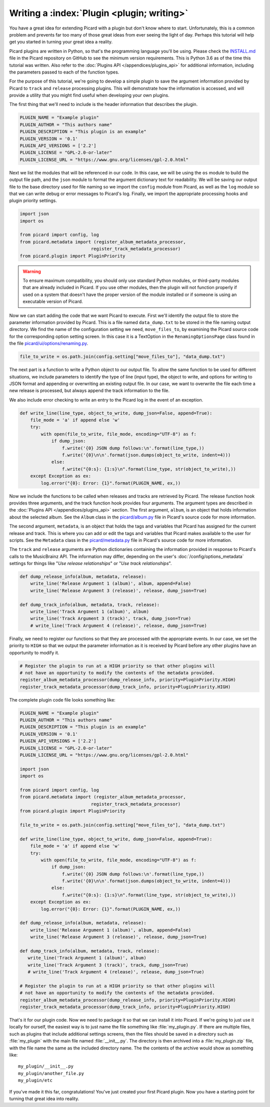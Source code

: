 .. MusicBrainz Picard Documentation Project

Writing a :index:`Plugin <plugin; writing>`
==================================================================================

You have a great idea for extending Picard with a plugin but don't know where to start.  Unfortunately, this is a
common problem and prevents far too many of those great ideas from ever seeing the light of day.  Perhaps this tutorial
will help get you started in turning your great idea a reality.

Picard plugins are written in Python, so that's the programming language you'll be using.  Please check the `INSTALL.md
<https://github.com/metabrainz/picard/blob/master/INSTALL.md>`_ file in the Picard repository on GitHub to see the minimum
version requirements. This is Python 3.6 as of the time this tutorial was written.  Also refer to the
:doc:`Plugins API </appendices/plugins_api>` for additional information, including the parameters passed to each of the
function types.

For the purpose of this tutorial, we're going to develop a simple plugin to save the argument information provided by Picard
to ``track`` and ``release`` processing plugins.  This will demonstrate how the information is accessed, and will provide a
utility that you might find useful when developing your own plugins.

The first thing that we'll need to include is the header information that describes the plugin.

.. code-block:: python

   PLUGIN_NAME = "Example plugin"
   PLUGIN_AUTHOR = "This authors name"
   PLUGIN_DESCRIPTION = "This plugin is an example"
   PLUGIN_VERSION = '0.1'
   PLUGIN_API_VERSIONS = ['2.2']
   PLUGIN_LICENSE = "GPL-2.0-or-later"
   PLUGIN_LICENSE_URL = "https://www.gnu.org/licenses/gpl-2.0.html"

Next we list the modules that will be referenced in our code.  In this case, we will be using the ``os`` module to build the
output file path, and the ``json`` module to format the argument dictionary text for readability. We will be saving our output
file to the base directory used for file naming so we import the ``config`` module from Picard, as well as the ``log`` module
so that we can write debug or error messages to Picard's log.  Finally, we import the appropriate processing hooks and plugin
priority settings.

.. code-block:: python

   import json
   import os

   from picard import config, log
   from picard.metadata import (register_album_metadata_processor,
                              register_track_metadata_processor)
   from picard.plugin import PluginPriority

.. warning::

   To ensure maximum compatibility, you should only use standard Python modules, or third-party modules that are already
   included in Picard.  If you use other modules, then the plugin will not function properly if used on a system that
   doesn't have the proper version of the module installed or if someone is using an executable version of Picard.

Now we can start adding the code that we want Picard to execute. First we'll identify the output file to store the parameter
information provided by Picard. This is a file named ``data_dump.txt`` to be stored in the file naming output directory. We find
the name of the configuration setting we need, ``move_files_to``, by examining the Picard source code for the corresponding
option setting screen. In this case it is a TextOption in the ``RenamingOptionsPage`` class found in the file
`picard/ui/options/renaming.py <https://github.com/metabrainz/picard/blob/master/picard/ui/options/renaming.py>`_.

.. code-block:: python

   file_to_write = os.path.join(config.setting["move_files_to"], "data_dump.txt")

The next part is a function to write a Python object to our output file.  To allow the same function to be used for different
situations, we include parameters to identify the type of line (input type), the object to write, and options for writing to JSON
format and appending or overwriting an existing output file. In our case, we want to overwrite the file each time a new release
is processed, but always append the track information to the file.

We also include error checking to write an entry to the Picard log in the event of an exception.

.. code-block:: python

   def write_line(line_type, object_to_write, dump_json=False, append=True):
       file_mode = 'a' if append else 'w'
       try:
           with open(file_to_write, file_mode, encoding="UTF-8") as f:
               if dump_json:
                   f.write('{0} JSON dump follows:\n'.format(line_type,))
                   f.write('{0}\n\n'.format(json.dumps(object_to_write, indent=4)))
               else:
                   f.write("{0:s}: {1:s}\n".format(line_type, str(object_to_write),))
       except Exception as ex:
           log.error("{0}: Error: {1}".format(PLUGIN_NAME, ex,))

Now we include the functions to be called when releases and tracks are retrieved by Picard. The release function hook provides
three arguments, and the track function hook provides four arguments. The argument types are described in the :doc:`Plugins API
</appendices/plugins_api>` section. The first argument, ``album``, is an object that holds information about the selected album.
See the ``Album`` class in the `picard/album.py <https://github.com/metabrainz/picard/blob/master/picard/album.py>`_ file in
Picard's source code for more information.

The second argument, ``metadata``, is an object that holds the tags and variables that Picard has assigned for the current release
and track. This is where you can add or edit the tags and variables that Picard makes available to the user for scripts. See the
``Metadata`` class in the `picard/metadata.py <https://github.com/metabrainz/picard/blob/master/picard/metadata.py>`_ file in
Picard's source code for more information.

The ``track`` and ``release`` arguments are Python dictionaries containing the information provided in response to Picard's calls to
the MusicBrainz API. The information may differ, depending on the user's :doc:`/config/options_metadata` settings for things like
"*Use release relationships*" or "*Use track relationships*".

.. code-block:: python

   def dump_release_info(album, metadata, release):
       write_line('Release Argument 1 (album)', album, append=False)
       write_line('Release Argument 3 (release)', release, dump_json=True)

   def dump_track_info(album, metadata, track, release):
       write_line('Track Argument 1 (album)', album)
       write_line('Track Argument 3 (track)', track, dump_json=True)
       # write_line('Track Argument 4 (release)', release, dump_json=True)

Finally, we need to register our functions so that they are processed with the appropriate events.  In our case, we set the priority
to ``HIGH`` so that we output the parameter information as it is received by Picard before any other plugins have an opportunity to
modify it.

.. code-block:: python

   # Register the plugin to run at a HIGH priority so that other plugins will
   # not have an opportunity to modify the contents of the metadata provided.
   register_album_metadata_processor(dump_release_info, priority=PluginPriority.HIGH)
   register_track_metadata_processor(dump_track_info, priority=PluginPriority.HIGH)

The complete plugin code file looks something like:

.. code-block:: python

   PLUGIN_NAME = "Example plugin"
   PLUGIN_AUTHOR = "This authors name"
   PLUGIN_DESCRIPTION = "This plugin is an example"
   PLUGIN_VERSION = '0.1'
   PLUGIN_API_VERSIONS = ['2.2']
   PLUGIN_LICENSE = "GPL-2.0-or-later"
   PLUGIN_LICENSE_URL = "https://www.gnu.org/licenses/gpl-2.0.html"

   import json
   import os

   from picard import config, log
   from picard.metadata import (register_album_metadata_processor,
                              register_track_metadata_processor)
   from picard.plugin import PluginPriority

   file_to_write = os.path.join(config.setting["move_files_to"], "data_dump.txt")

   def write_line(line_type, object_to_write, dump_json=False, append=True):
       file_mode = 'a' if append else 'w'
       try:
           with open(file_to_write, file_mode, encoding="UTF-8") as f:
               if dump_json:
                   f.write('{0} JSON dump follows:\n'.format(line_type,))
                   f.write('{0}\n\n'.format(json.dumps(object_to_write, indent=4)))
               else:
                   f.write("{0:s}: {1:s}\n".format(line_type, str(object_to_write),))
       except Exception as ex:
           log.error("{0}: Error: {1}".format(PLUGIN_NAME, ex,))

   def dump_release_info(album, metadata, release):
       write_line('Release Argument 1 (album)', album, append=False)
       write_line('Release Argument 3 (release)', release, dump_json=True)

   def dump_track_info(album, metadata, track, release):
      write_line('Track Argument 1 (album)', album)
      write_line('Track Argument 3 (track)', track, dump_json=True)
      # write_line('Track Argument 4 (release)', release, dump_json=True)

   # Register the plugin to run at a HIGH priority so that other plugins will
   # not have an opportunity to modify the contents of the metadata provided.
   register_album_metadata_processor(dump_release_info, priority=PluginPriority.HIGH)
   register_track_metadata_processor(dump_track_info, priority=PluginPriority.HIGH)

That's it for our plugin code. Now we need to package it so that we can install it into Picard.  If we're going to just use it locally
for ourself, the easiest way is to just name the file something like :file:`my_plugin.py`.  If there are multiple files, such as plugins that
include additional settings screens, then the files should be saved in a directory such as :file:`my_plugin` with the main file named
:file:`__init__.py`.  The directory is then archived into a :file:`my_plugin.zip` file, with the file name the same as the included directory name.
The the contents of the archive would show as something like::

   my_plugin/__init__.py
   my_plugin/another_file.py
   my_plugin/etc

If you've made it this far, congratulations! You've just created your first Picard plugin. Now you have a starting point for turning that
great idea into reality.

.. seealso::

   Relevant portions of Picard's source code including:

   * Option settings modules in `picard/ui/options/ <https://github.com/metabrainz/picard/tree/master/picard/ui/options>`_ for names used to access the settings.
   * ``Album`` class in the `picard/album.py <https://github.com/metabrainz/picard/blob/master/picard/album.py>`_ file.
   * ``Metadata`` class and metadata processing plugin registration functions in the `picard/metadata.py <https://github.com/metabrainz/picard/blob/master/picard/metadata.py>`_ file.
   * ``PluginPriority`` class in the `picard/plugin.py <https://github.com/metabrainz/picard/blob/master/picard/plugin.py>`_ file.

.. raw:: latex

   \clearpage

..   \pagebreak
..   \newpage
..   \clearpage
